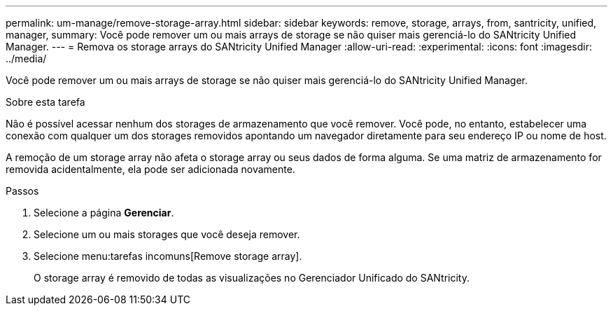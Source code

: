---
permalink: um-manage/remove-storage-array.html 
sidebar: sidebar 
keywords: remove, storage, arrays, from, santricity, unified, manager, 
summary: Você pode remover um ou mais arrays de storage se não quiser mais gerenciá-lo do SANtricity Unified Manager. 
---
= Remova os storage arrays do SANtricity Unified Manager
:allow-uri-read: 
:experimental: 
:icons: font
:imagesdir: ../media/


[role="lead"]
Você pode remover um ou mais arrays de storage se não quiser mais gerenciá-lo do SANtricity Unified Manager.

.Sobre esta tarefa
Não é possível acessar nenhum dos storages de armazenamento que você remover. Você pode, no entanto, estabelecer uma conexão com qualquer um dos storages removidos apontando um navegador diretamente para seu endereço IP ou nome de host.

A remoção de um storage array não afeta o storage array ou seus dados de forma alguma. Se uma matriz de armazenamento for removida acidentalmente, ela pode ser adicionada novamente.

.Passos
. Selecione a página *Gerenciar*.
. Selecione um ou mais storages que você deseja remover.
. Selecione menu:tarefas incomuns[Remove storage array].
+
O storage array é removido de todas as visualizações no Gerenciador Unificado do SANtricity.


